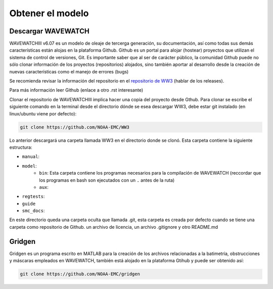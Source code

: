 Obtener el modelo
=================


*******************
Descargar WAVEWATCH
*******************

WAVEWATCHIII v6.07 es un modelo de oleaje de tercerga generación, su documentación, así como todas sus demás características están alojas en la plataforma Github. Github es un portal para alojar (hostear) proyectos que utilizan el sistema de control de versiones, Git. Es importante saber que al ser de carácter público, la comunidad Github puede no sólo clonar información de los proyectos (repositorios) alojados, sino también aportar al desarrollo desde la creación de nuevas características como el manejo de errores (bugs)
 
Se recomienda revisar la información del repositorio en el `repositorio de WW3 <https://github.com/NOAA-EMC/WW3>`_ (hablar de los releases).


Para más información leer Github (enlace a otro .rst interesante)

Clonar el repositorio de WAVEWATCHIII implica hacer una copia del proyecto desde Gthub. Para clonar se escribe el siguiente comando en la terminal desde el directorio dónde se esea descargar WW3, debe estar git instalado (en linux/ubuntu viene por defecto):

.. code-block:: bash

	git clone https://github.com/NOAA-EMC/WW3	


Lo anterior descargará una carpeta llamada WW3 en el directorio donde se clonó. Esta carpeta contiene la siguiente estructura:

* ``manual``:
* ``model``:
	* ``bin``: Esta carpeta contiene los programas necesarios para la compilación de WAVEWATCH (reccordar que los programas en bash son ejecutados con un ``.`` antes de la ruta)  
	* ``aux``:
* ``regtests``:
* ``guide``
* ``smc_docs``:

En este directorio queda una carpeta oculta que llamada .git, esta carpeta es creada por defecto cuando se tiene una carpeta como repositorio de Github. un archivo de licencia, un archivo .gitignore y otro README.md


*******
Gridgen
*******

Gridgen es un programa escrito en MATLAB para la creación de los archivos relacionadas a la batimetría, obstrucciones y máscaras empleados en WAVEWATCH, también está alojado en la plataforma Gtihub y puede ser obtenido así:

.. code-block:: bash

	git clone https://github.com/NOAA-EMC/gridgen
	

